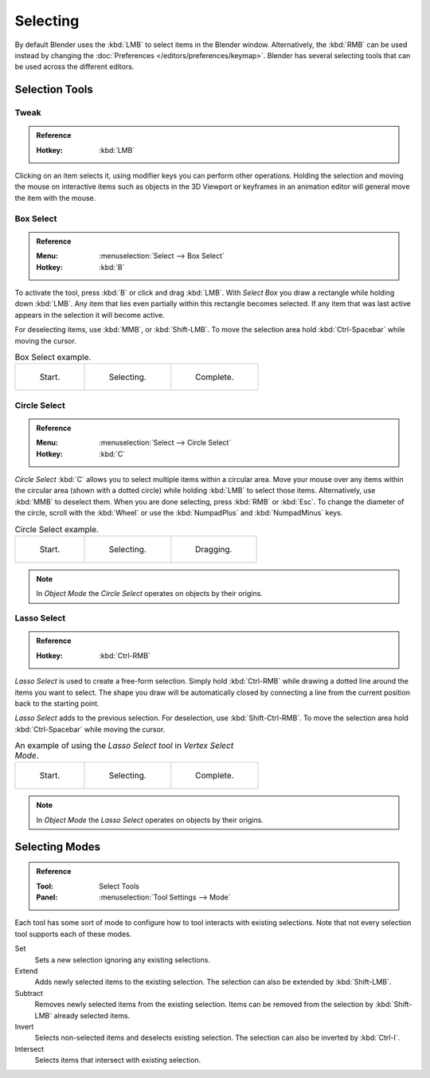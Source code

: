 
*********
Selecting
*********

By default Blender uses the :kbd:`LMB` to select items in the Blender window.
Alternatively, the :kbd:`RMB` can be used instead by changing
the :doc:`Preferences </editors/preferences/keymap>`.
Blender has several selecting tools that can be used across the different editors.


Selection Tools
===============

.. _tool-select-tweak:

Tweak
-----

.. admonition:: Reference
   :class: refbox

   :Hotkey:    :kbd:`LMB`

Clicking on an item selects it, using modifier keys you can perform other operations.
Holding the selection and moving the mouse on interactive items such as objects in the 3D Viewport
or keyframes in an animation editor will general move the item with the mouse.


.. _bpy.ops.*.select_box:
.. _tool-select-box:

Box Select
----------

.. admonition:: Reference
   :class: refbox

   :Menu:      :menuselection:`Select --> Box Select`
   :Hotkey:    :kbd:`B`

To activate the tool, press :kbd:`B` or click and drag :kbd:`LMB`.
With *Select Box* you draw a rectangle while holding down :kbd:`LMB`.
Any item that lies even partially within this rectangle becomes selected.
If any item that was last active appears in the selection it will become active.

For deselecting items, use :kbd:`MMB`, or :kbd:`Shift-LMB`.
To move the selection area hold :kbd:`Ctrl-Spacebar` while moving the cursor.

.. list-table:: Box Select example.

   * - .. _fig-mesh-select-basics-start:

       .. figure:: /images/interface_selecting_border-select1.png
          :width: 200px

          Start.

     - .. _fig-mesh-select-basics-selecting:

       .. figure:: /images/interface_selecting_border-select2.png
          :width: 200px

          Selecting.

     - .. _fig-mesh-select-basics-complete:

       .. figure:: /images/interface_selecting_border-select3.png
          :width: 200px

          Complete.


.. _bpy.ops.*.select_circle:
.. _tool-select-circle:

Circle Select
-------------

.. admonition:: Reference
   :class: refbox

   :Menu:      :menuselection:`Select --> Circle Select`
   :Hotkey:    :kbd:`C`

*Circle Select* :kbd:`C` allows you to select multiple items within a circular area.
Move your mouse over any items within the circular area (shown with a dotted circle)
while holding :kbd:`LMB` to select those items. Alternatively, use
:kbd:`MMB` to deselect them. When you are done selecting, press :kbd:`RMB` or
:kbd:`Esc`. To change the diameter of the circle, scroll with the :kbd:`Wheel`
or use the :kbd:`NumpadPlus` and :kbd:`NumpadMinus` keys.

.. list-table:: Circle Select example.

   * - .. figure:: /images/interface_selecting_circle-select1.png
          :width: 320px

          Start.

     - .. figure:: /images/interface_selecting_circle-select2.png
          :width: 320px

          Selecting.

     - .. figure:: /images/interface_selecting_circle-select3.png
          :width: 320px

          Dragging.

.. note::

   In *Object Mode* the *Circle Select* operates on objects by their origins.


.. _bpy.ops.*.select_lasso:
.. _tool-select-lasso:

Lasso Select
------------

.. admonition:: Reference
   :class: refbox

   :Hotkey:    :kbd:`Ctrl-RMB`

*Lasso Select* is used to create a free-form selection. Simply hold :kbd:`Ctrl-RMB`
while drawing a dotted line around the items you want to select.
The shape you draw will be automatically closed by connecting a line
from the current position back to the starting point.

*Lasso Select* adds to the previous selection. For deselection, use :kbd:`Shift-Ctrl-RMB`.
To move the selection area hold :kbd:`Ctrl-Spacebar` while moving the cursor.

.. list-table:: An example of using the *Lasso Select tool* in *Vertex Select Mode*.

   * - .. figure:: /images/interface_selecting_lasso-select1.png
          :width: 200px

          Start.

     - .. figure:: /images/interface_selecting_lasso-select2.png
          :width: 200px

          Selecting.

     - .. figure:: /images/interface_selecting_lasso-select3.png
          :width: 200px

          Complete.

.. note::

   In *Object Mode* the *Lasso Select* operates on objects by their origins.


Selecting Modes
===============

.. admonition:: Reference
   :class: refbox

   :Tool:      Select Tools
   :Panel:     :menuselection:`Tool Settings --> Mode`

Each tool has some sort of mode to configure how to tool interacts with existing selections.
Note that not every selection tool supports each of these modes.

Set
   Sets a new selection ignoring any existing selections.
Extend
   Adds newly selected items to the existing selection.
   The selection can also be extended by :kbd:`Shift-LMB`.
Subtract
   Removes newly selected items from the existing selection.
   Items can be removed from the selection by :kbd:`Shift-LMB` already selected items.
Invert
   Selects non-selected items and deselects existing selection.
   The selection can also be inverted by :kbd:`Ctrl-I`.
Intersect
   Selects items that intersect with existing selection.
